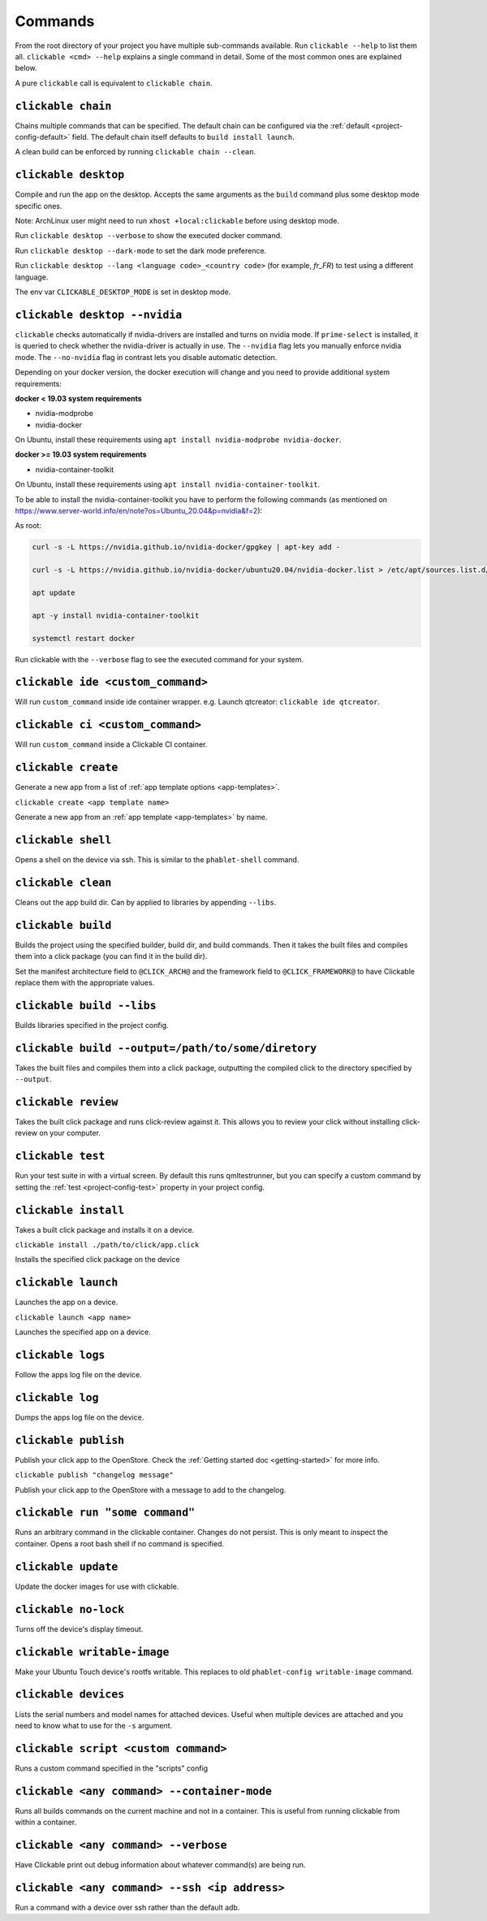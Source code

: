 .. _commands:

Commands
========

From the root directory of your project you have multiple sub-commands available. Run
``clickable --help`` to list them all. ``clickable <cmd> --help`` explains a single command in
detail. Some of the most common ones are explained below.

A pure ``clickable`` call is equivalent to ``clickable chain``.

``clickable chain``
-------------------

Chains multiple commands that can be specified. The default chain can be configured via the
:ref:`default <project-config-default>` field. The default chain itself defaults to
``build install launch``.

A clean build can be enforced by running ``clickable chain --clean``.

``clickable desktop``
---------------------

Compile and run the app on the desktop. Accepts the same arguments as the ``build`` command plus
some desktop mode specific ones.

Note: ArchLinux user might need to run ``xhost +local:clickable`` before using
desktop mode.

Run ``clickable desktop --verbose`` to show the executed docker command.

Run ``clickable desktop --dark-mode`` to set the dark mode preference.

Run ``clickable desktop --lang <language code>_<country code>`` (for example, `fr_FR`) to test using a different language.

The env var ``CLICKABLE_DESKTOP_MODE`` is set in desktop mode.

.. _nvidia:

``clickable desktop --nvidia``
------------------------------

``clickable`` checks automatically if nvidia-drivers are installed and turns on nvidia
mode. If ``prime-select`` is installed, it is queried to check whether the nvidia-driver
is actually in use.
The ``--nvidia`` flag lets you manually enforce nvidia mode. The ``--no-nvidia``
flag in contrast lets you disable automatic detection.

Depending on your docker version, the docker execution will change and
you need to provide additional system requirements:

**docker < 19.03 system requirements**

* nvidia-modprobe
* nvidia-docker

On Ubuntu, install these requirements using ``apt install nvidia-modprobe nvidia-docker``.

**docker >= 19.03 system requirements**

* nvidia-container-toolkit

On Ubuntu, install these requirements using ``apt install nvidia-container-toolkit``.

To be able to install the nvidia-container-toolkit you have to perform the following commands
(as mentioned on https://www.server-world.info/en/note?os=Ubuntu_20.04&p=nvidia&f=2):

As root: 

.. code-block:: bash

   curl -s -L https://nvidia.github.io/nvidia-docker/gpgkey | apt-key add -

   curl -s -L https://nvidia.github.io/nvidia-docker/ubuntu20.04/nvidia-docker.list > /etc/apt/sources.list.d/nvidia-docker.list

   apt update

   apt -y install nvidia-container-toolkit

   systemctl restart docker

Run clickable with the ``--verbose`` flag to see the executed command for your system.

.. _commands-ide:

``clickable ide <custom_command>``
----------------------------------

Will run ``custom_command`` inside ide container wrapper.
e.g. Launch qtcreator: ``clickable ide qtcreator``.


``clickable ci <custom_command>``
---------------------------------

Will run ``custom_command`` inside a Clickable CI container.

``clickable create``
--------------------

Generate a new app from a list of :ref:`app template options <app-templates>`.

``clickable create <app template name>``

Generate a new app from an :ref:`app template <app-templates>` by name.

``clickable shell``
-------------------

Opens a shell on the device via ssh. This is similar to the ``phablet-shell`` command.

``clickable clean``
-------------------

Cleans out the app build dir. Can by applied to libraries by appending ``--libs``.

``clickable build``
-------------------

Builds the project using the specified builder, build dir, and build commands.
Then it takes the built files and compiles them into a click package (you can
find it in the build dir).

Set the manifest architecture field to ``@CLICK_ARCH@`` and the framework field
to ``@CLICK_FRAMEWORK@`` to have Clickable replace them with the appropriate values.

``clickable build --libs``
--------------------------

Builds libraries specified in the project config.

``clickable build --output=/path/to/some/diretory``
---------------------------------------------------

Takes the built files and compiles them into a click package, outputting the
compiled click to the directory specified by ``--output``.

``clickable review``
--------------------

Takes the built click package and runs click-review against it. This allows you
to review your click without installing click-review on your computer.

.. _commands-test:

``clickable test``
------------------

Run your test suite in with a virtual screen. By default this runs qmltestrunner,
but you can specify a custom command by setting the :ref:`test <project-config-test>`
property in your project config.

``clickable install``
---------------------

Takes a built click package and installs it on a device.

``clickable install ./path/to/click/app.click``

Installs the specified click package on the device

``clickable launch``
--------------------

Launches the app on a device.

``clickable launch <app name>``

Launches the specified app on a device.

``clickable logs``
------------------

Follow the apps log file on the device.

``clickable log``
------------------

Dumps the apps log file on the device.

``clickable publish``
---------------------

Publish your click app to the OpenStore. Check the
:ref:`Getting started doc <getting-started>` for more info.

``clickable publish "changelog message"``

Publish your click app to the OpenStore with a message to add to the changelog.

``clickable run "some command"``
--------------------------------

Runs an arbitrary command in the clickable container. Changes do not persist.
This is only meant to inspect the container. Opens a root bash shell if no
command is specified.

``clickable update``
--------------------

Update the docker images for use with clickable.

``clickable no-lock``
---------------------

Turns off the device's display timeout.

``clickable writable-image``
----------------------------

Make your Ubuntu Touch device's rootfs writable. This replaces to old
``phablet-config writable-image`` command.

``clickable devices``
---------------------

Lists the serial numbers and model names for attached devices. Useful when
multiple devices are attached and you need to know what to use for the ``-s``
argument.

``clickable script <custom command>``
-------------------------------------

Runs a custom command specified in the "scripts" config

.. _container-mode:

``clickable <any command> --container-mode``
--------------------------------------------

Runs all builds commands on the current machine and not in a container. This is
useful from running clickable from within a container.

``clickable <any command> --verbose``
-------------------------------------

Have Clickable print out debug information about whatever command(s) are being run.

``clickable <any command> --ssh <ip address>``
----------------------------------------------

Run a command with a device over ssh rather than the default adb.
